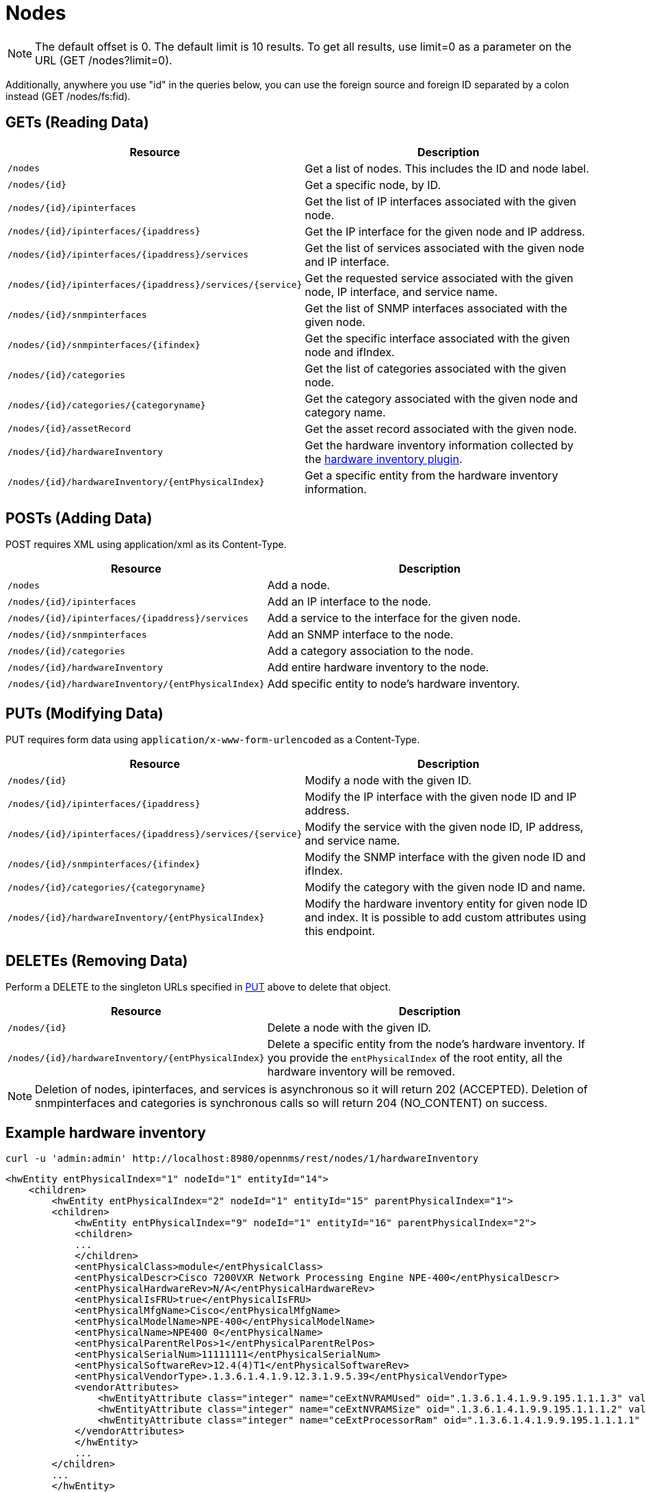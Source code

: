[[nodes-rest]]
= Nodes

NOTE: The default offset is 0.
The default limit is 10 results.
To get all results, use limit=0 as a parameter on the URL (GET /nodes?limit=0).

Additionally, anywhere you use "id" in the queries below, you can use the foreign source and foreign ID separated by a colon instead (GET /nodes/fs:fid).

== GETs (Reading Data)

[options="header", cols="5,10"]
|===
| Resource                                                      | Description
| `/nodes`                                                      | Get a list of nodes. This includes the ID and node label.
| `/nodes/\{id}`                                                | Get a specific node, by ID.
| `/nodes/\{id}/ipinterfaces`                                   | Get the list of IP interfaces associated with the given node.
| `/nodes/\{id}/ipinterfaces/\{ipaddress}`                      | Get the IP interface for the given node and IP address.
| `/nodes/\{id}/ipinterfaces/\{ipaddress}/services`             | Get the list of services associated with the given node and IP interface.
| `/nodes/\{id}/ipinterfaces/\{ipaddress}/services/\{service}`  | Get the requested service associated with the given node, IP interface, and service name.
| `/nodes/\{id}/snmpinterfaces`                                 | Get the list of SNMP interfaces associated with the given node.
| `/nodes/\{id}/snmpinterfaces/\{ifindex}`                      | Get the specific interface associated with the given node and ifIndex.
| `/nodes/\{id}/categories`                                     | Get the list of categories associated with the given node.
| `/nodes/\{id}/categories/\{categoryname}`                     | Get the category associated with the given node and category name.
| `/nodes/\{id}/assetRecord`                                    | Get the asset record associated with the given node.
| `/nodes/\{id}/hardwareInventory`                              | Get the hardware inventory information collected by the xref:operation:provisioning/hardware-inventory.adoc#hardware-inventory-plugin[hardware inventory plugin].
| `/nodes/\{id}/hardwareInventory/\{entPhysicalIndex}`          | Get a specific entity from the hardware inventory information.
|===

== POSTs (Adding Data)

POST requires XML using application/xml as its Content-Type.

[options="header", cols="5,10"]
|===
| Resource                                             | Description
| `/nodes`                                             | Add a node.
| `/nodes/\{id}/ipinterfaces`                          | Add an IP interface to the node.
| `/nodes/\{id}/ipinterfaces/\{ipaddress}/services`    | Add a service to the interface for the given node.
| `/nodes/\{id}/snmpinterfaces`                        | Add an SNMP interface to the node.
| `/nodes/\{id}/categories`                            | Add a category association to the node.
| `/nodes/\{id}/hardwareInventory`                     | Add entire hardware inventory to the node.
| `/nodes/\{id}/hardwareInventory/\{entPhysicalIndex}` | Add specific entity to node's hardware inventory.
|===

[[rest-api-nodes-put]]
== PUTs (Modifying Data)

PUT requires form data using `application/x-www-form-urlencoded` as a Content-Type.

[options="header", cols="5,10"]
|===
| Resource                                                     | Description
| `/nodes/\{id}`                                               | Modify a node with the given ID.
| `/nodes/\{id}/ipinterfaces/\{ipaddress}`                     | Modify the IP interface with the given node ID and IP address.
| `/nodes/\{id}/ipinterfaces/\{ipaddress}/services/\{service}` | Modify the service with the given node ID, IP address, and service name.
| `/nodes/\{id}/snmpinterfaces/\{ifindex}`                     | Modify the SNMP interface with the given node ID and ifIndex.
| `/nodes/\{id}/categories/\{categoryname}`                    | Modify the category with the given node ID and name.
| `/nodes/\{id}/hardwareInventory/\{entPhysicalIndex}`         | Modify the hardware inventory entity for given node ID and index.
                                                                 It is possible to add custom attributes using this endpoint.
|===

== DELETEs (Removing Data)

Perform a DELETE to the singleton URLs specified in <<rest-api-nodes-put, PUT>> above to delete that object.

[options="header", cols="5,10"]
|===
| Resource                                                     | Description
| `/nodes/\{id}`                                               | Delete a node with the given ID.
| `/nodes/\{id}/hardwareInventory/\{entPhysicalIndex}`         | Delete a specific entity from the node's hardware inventory.
                                                                 If you provide the `entPhysicalIndex` of the root entity, all the hardware inventory will be removed.
|===

NOTE: Deletion of nodes, ipinterfaces, and services is asynchronous so it will return 202 (ACCEPTED).
Deletion of snmpinterfaces and categories is synchronous calls so will return 204 (NO_CONTENT) on success.

== Example hardware inventory

[source, bash]
----
curl -u 'admin:admin' http://localhost:8980/opennms/rest/nodes/1/hardwareInventory
----

[source, xml]
----
<hwEntity entPhysicalIndex="1" nodeId="1" entityId="14">
    <children>
        <hwEntity entPhysicalIndex="2" nodeId="1" entityId="15" parentPhysicalIndex="1">
        <children>
            <hwEntity entPhysicalIndex="9" nodeId="1" entityId="16" parentPhysicalIndex="2">
            <children>
            ...
            </children>
            <entPhysicalClass>module</entPhysicalClass>
            <entPhysicalDescr>Cisco 7200VXR Network Processing Engine NPE-400</entPhysicalDescr>
            <entPhysicalHardwareRev>N/A</entPhysicalHardwareRev>
            <entPhysicalIsFRU>true</entPhysicalIsFRU>
            <entPhysicalMfgName>Cisco</entPhysicalMfgName>
            <entPhysicalModelName>NPE-400</entPhysicalModelName>
            <entPhysicalName>NPE400 0</entPhysicalName>
            <entPhysicalParentRelPos>1</entPhysicalParentRelPos>
            <entPhysicalSerialNum>11111111</entPhysicalSerialNum>
            <entPhysicalSoftwareRev>12.4(4)T1</entPhysicalSoftwareRev>
            <entPhysicalVendorType>.1.3.6.1.4.1.9.12.3.1.9.5.39</entPhysicalVendorType>
            <vendorAttributes>
                <hwEntityAttribute class="integer" name="ceExtNVRAMUsed" oid=".1.3.6.1.4.1.9.9.195.1.1.1.3" value="8605"/>
                <hwEntityAttribute class="integer" name="ceExtNVRAMSize" oid=".1.3.6.1.4.1.9.9.195.1.1.1.2" value="129016"/>
                <hwEntityAttribute class="integer" name="ceExtProcessorRam" oid=".1.3.6.1.4.1.9.9.195.1.1.1.1" value="268435456"/>
            </vendorAttributes>
            </hwEntity>
            ...
        </children>
        ...
        </hwEntity>
    </children>
    <entPhysicalClass>chassis</entPhysicalClass>
    <entPhysicalDescr>Cisco 7206VXR, 6-slot chassis</entPhysicalDescr>
    <entPhysicalHardwareRev>N/A</entPhysicalHardwareRev>
    <entPhysicalIsFRU>true</entPhysicalIsFRU>
    <entPhysicalMfgName>Cisco</entPhysicalMfgName>
    <entPhysicalModelName>CISCO7206VXR</entPhysicalModelName>
    <entPhysicalName>Chassis</entPhysicalName>
    <entPhysicalParentRelPos>-1</entPhysicalParentRelPos>
    <entPhysicalSerialNum>4294967295</entPhysicalSerialNum>
    <entPhysicalVendorType>.1.3.6.1.4.1.9.12.3.1.3.74</entPhysicalVendorType>
    <vendorAttributes/>
</hwEntity>
----
